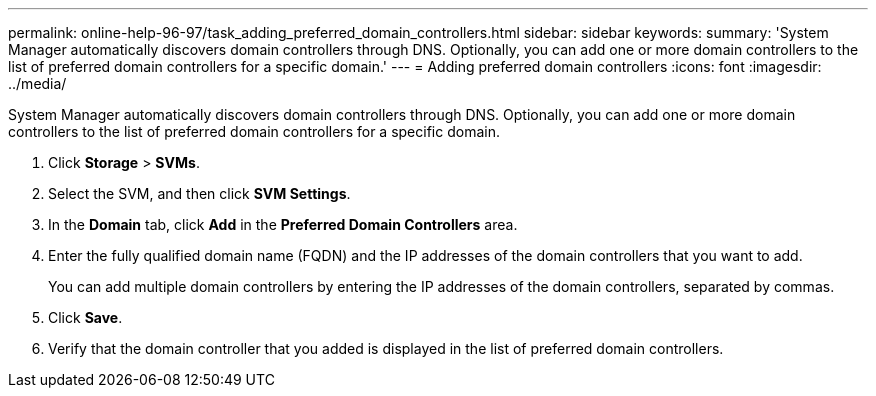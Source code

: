 ---
permalink: online-help-96-97/task_adding_preferred_domain_controllers.html
sidebar: sidebar
keywords: 
summary: 'System Manager automatically discovers domain controllers through DNS. Optionally, you can add one or more domain controllers to the list of preferred domain controllers for a specific domain.'
---
= Adding preferred domain controllers
:icons: font
:imagesdir: ../media/

[.lead]
System Manager automatically discovers domain controllers through DNS. Optionally, you can add one or more domain controllers to the list of preferred domain controllers for a specific domain.

. Click *Storage* > *SVMs*.
. Select the SVM, and then click *SVM Settings*.
. In the *Domain* tab, click *Add* in the *Preferred Domain Controllers* area.
. Enter the fully qualified domain name (FQDN) and the IP addresses of the domain controllers that you want to add.
+
You can add multiple domain controllers by entering the IP addresses of the domain controllers, separated by commas.

. Click *Save*.
. Verify that the domain controller that you added is displayed in the list of preferred domain controllers.

